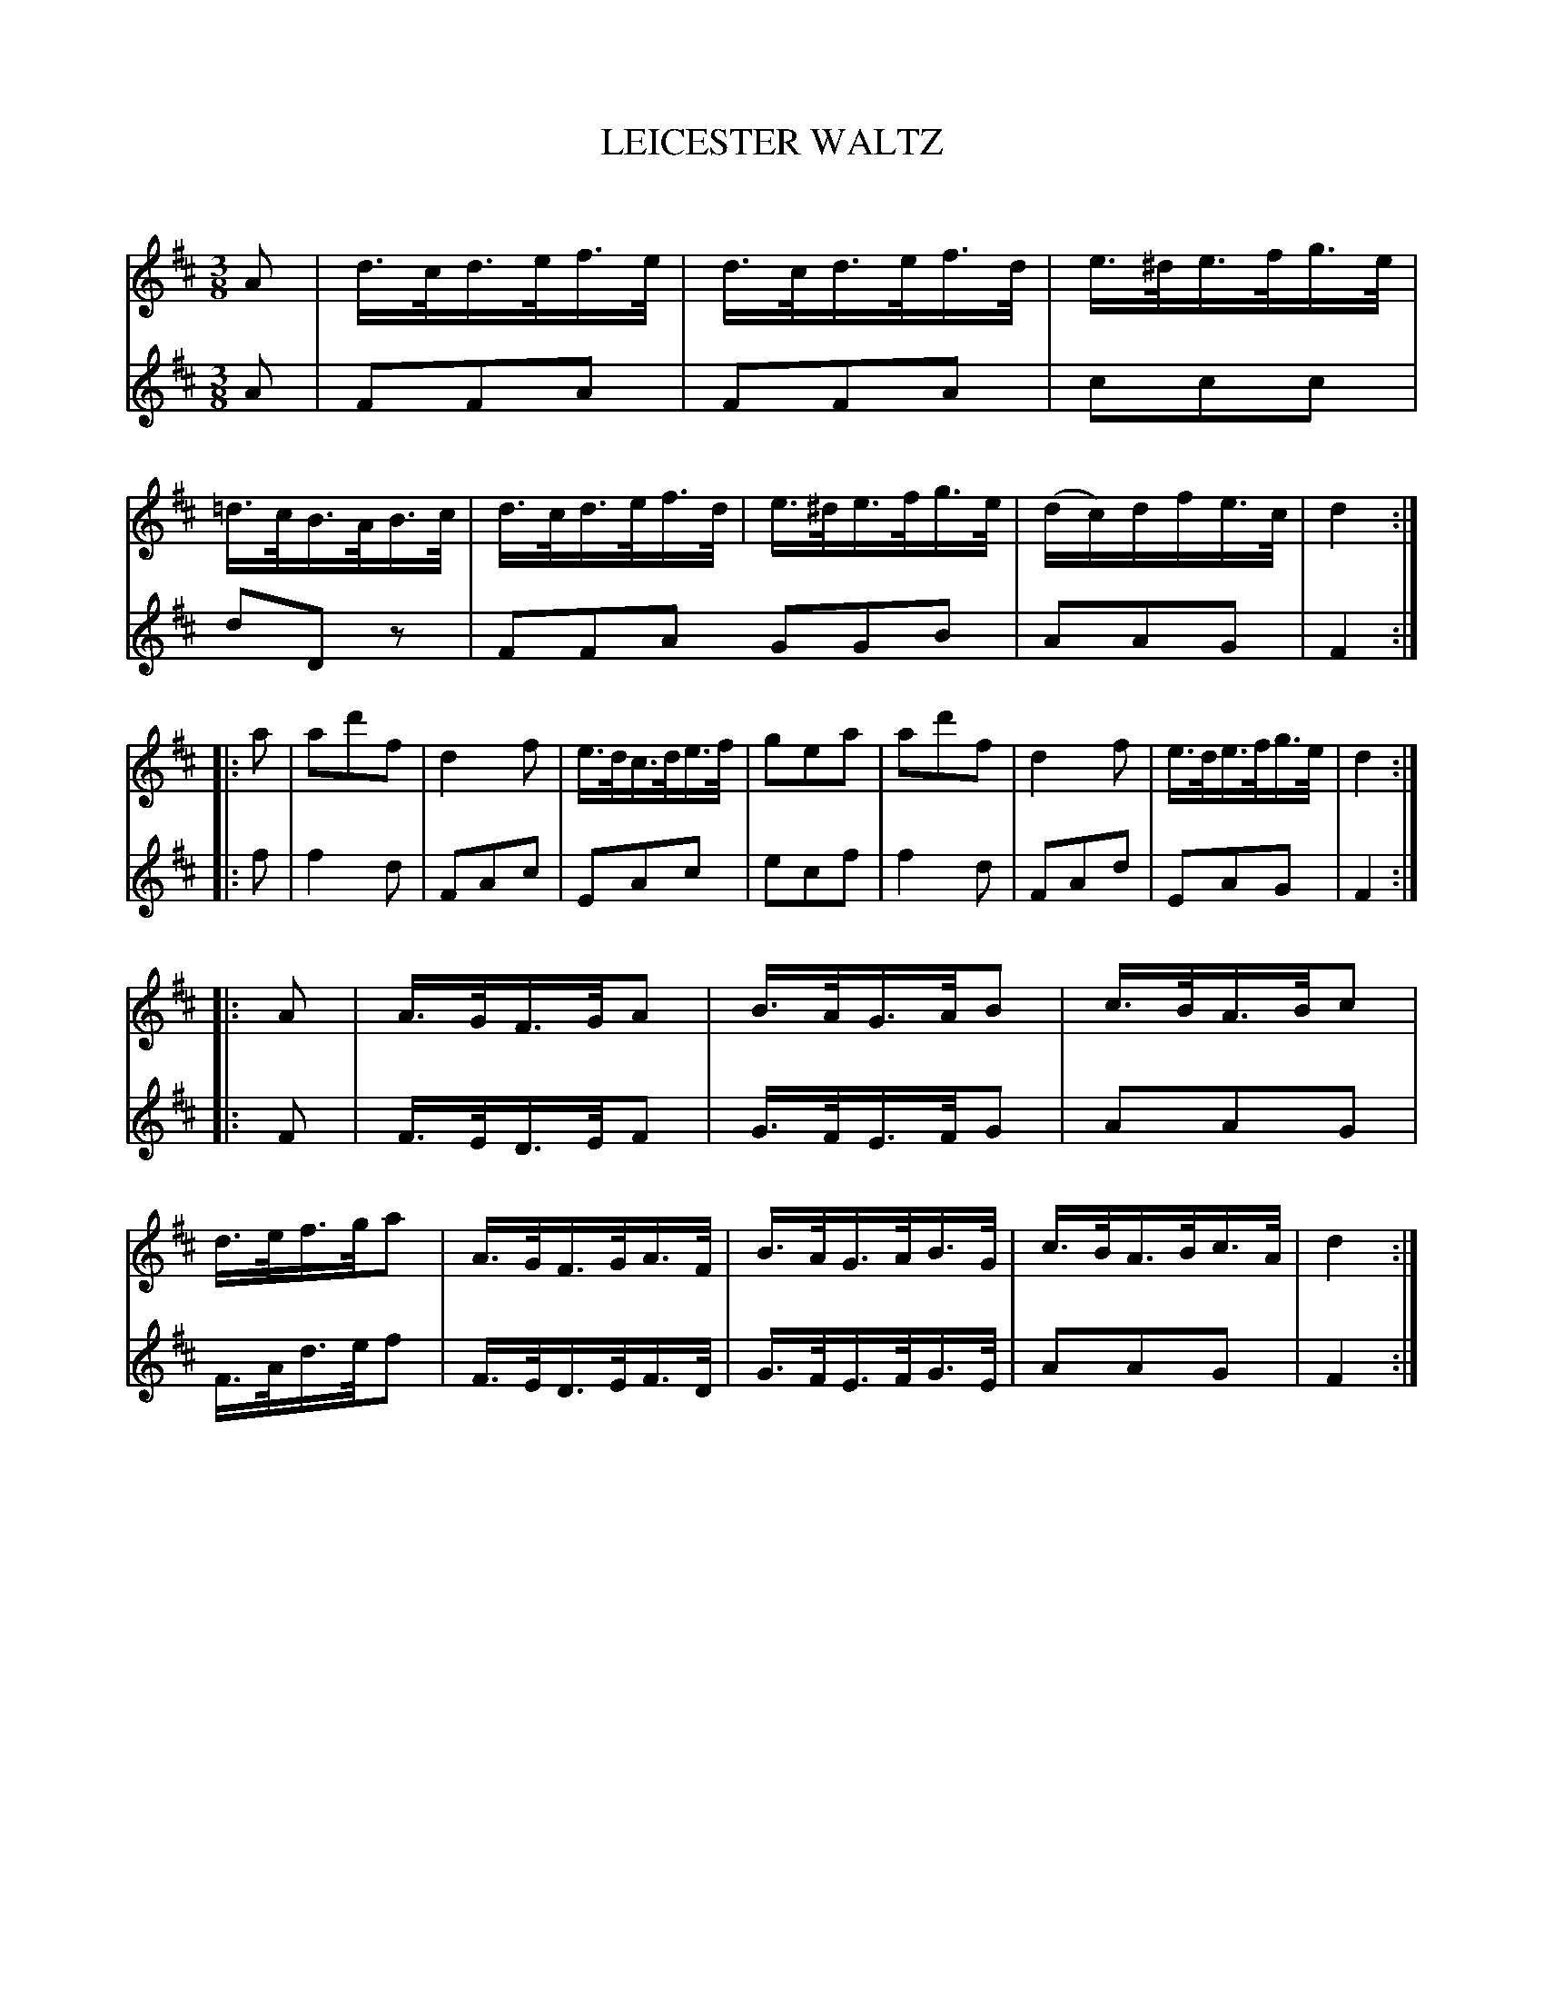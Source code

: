 X: 30111
T: LEICESTER WALTZ
C:
%R: waltz
B: Elias Howe "The Musician's Companion" Part 3 1844 p.11 #1
S: http://imslp.org/wiki/The_Musician's_Companion_(Howe,_Elias)
S: https://archive.org/stream/firstthirdpartof03howe/#page/66/mode/1up
Z: 2016 John Chambers <jc:trillian.mit.edu>
M: 3/8
L: 1/16
K: D
% - - - - - - - - - - - - - - - - - - - - - - - - -
% Voice 1 puts each strain on a staff.
V: 1 staves=2
A2 |\
d>cd>ef>e | d>cd>ef>d | e>^de>fg>e | =d>cB>AB>c |\
d>cd>ef>d | e>^de>fg>e | (dc)dfe>c | d4 :|
|: a2 |\
a2d'2f2 | d4f2 | e>dc>de>f | g2e2a2 |\
a2d'2f2 | d4f2 | e>de>fg>e | d4 :|
|: A2 |\
A>GF>GA2 | B>AG>AB2 | c>BA>Bc2 | d>ef>ga2 |\
A>GF>GA>F | B>AG>AB>G | c>BA>Bc>A | d4 :|
% - - - - - - - - - - - - - - - - - - - - - - - - -
% Voice 2 preserves the original staff layout.
V: 2
A2 |\
F2F2A2 | F2F2A2 | c2c2c2 | d2D2z2 |\
F2F2A2 G2G2B2 | A2A2G2 |
F4 :| \
|: f2 |\
f4d2 | F2A2c2 | E2A2c2 | e2c2f2 |\
f4d2 | F2A2d2 | E2A2G2 | F4 :| \
|: F2 |
F>ED>EF2 | G>FE>FG2 | A2A2G2 | F>Ad>ef2 |\
F>ED>EF>D | G>FE>FG>E | A2A2G2 | F4 :|
% - - - - - - - - - - - - - - - - - - - - - - - - -
